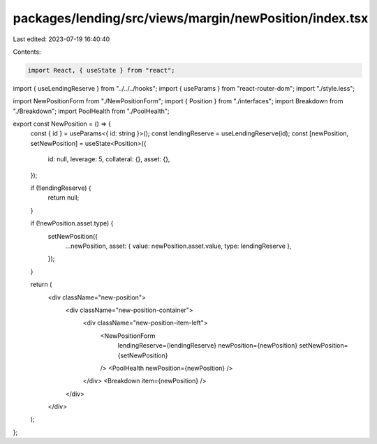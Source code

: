 packages/lending/src/views/margin/newPosition/index.tsx
=======================================================

Last edited: 2023-07-19 16:40:40

Contents:

.. code-block:: tsx

    import React, { useState } from "react";
import { useLendingReserve } from "../../../hooks";
import { useParams } from "react-router-dom";
import "./style.less";

import NewPositionForm from "./NewPositionForm";
import { Position } from "./interfaces";
import Breakdown from "./Breakdown";
import PoolHealth from "./PoolHealth";

export const NewPosition = () => {
  const { id } = useParams<{ id: string }>();
  const lendingReserve = useLendingReserve(id);
  const [newPosition, setNewPosition] = useState<Position>({
    id: null,
    leverage: 5,
    collateral: {},
    asset: {},
  });

  if (!lendingReserve) {
    return null;
  }

  if (!newPosition.asset.type) {
    setNewPosition({
      ...newPosition,
      asset: { value: newPosition.asset.value, type: lendingReserve },
    });
  }

  return (
    <div className="new-position">
      <div className="new-position-container">
        <div className="new-position-item-left">
          <NewPositionForm
            lendingReserve={lendingReserve}
            newPosition={newPosition}
            setNewPosition={setNewPosition}
          />
          <PoolHealth newPosition={newPosition} />
        </div>
        <Breakdown item={newPosition} />
      </div>
    </div>
  );
};


